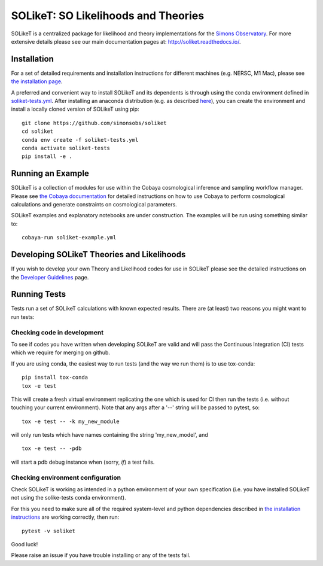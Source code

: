 =======
SOLikeT: SO Likelihoods and Theories
=======

.. image:: https://github.com/simonsobs/soliket/workflows/Testing/badge.svg
   :target: https://github.com/simonsobs/SOLikeT/actions?query=workflow%3ATesting
   :alt: Testing Status
   
.. image:: https://codecov.io/gh/simonsobs/SOLikeT/branch/master/graph/badge.svg?token=ND945EQDWR 
   :target: https://codecov.io/gh/simonsobs/SOLikeT
   :alt: Test Coverage

.. image:: https://readthedocs.org/projects/soliket/badge/?version=latest
   :target: https://soliket.readthedocs.io/en/latest/?badge=latest
   :alt: Documentation Status

SOLikeT is a centralized package for likelihood and theory implementations for the `Simons Observatory <https://simonsobservatory.org/>`_.
For more extensive details please see our main documentation pages at: `http://soliket.readthedocs.io/ <http://soliket.readthedocs.io/>`_.

.. image:: docs/images/Sky_UCSD2b.jpg
   :target: https://simonsobservatory.org/
   :alt: Simons Observatory Logo
   :width: 200

Installation
============

For a set of detailed requirements and installation instructions for different machines (e.g. NERSC, M1 Mac), please see `the installation page <INSTALL.rst>`_.

A preferred and convenient way to install SOLikeT and its dependents is through using the conda environment defined in `soliket-tests.yml <https://github.com/simonsobs/soliket/soliket-tests.yml>`_. After installing an anaconda distribution (e.g. as described `here <https://docs.anaconda.com/free/anaconda/install/index.html>`_), you can create the environment and install a locally cloned version of SOLikeT using pip::

  git clone https://github.com/simonsobs/soliket
  cd soliket
  conda env create -f soliket-tests.yml
  conda activate soliket-tests
  pip install -e .


Running an Example
==================

SOLikeT is a collection of modules for use within the Cobaya cosmological inference and sampling workflow manager. Please see `the Cobaya documentation <https://cobaya.readthedocs.io/en/latest/>`_ for detailed instructions on how to use Cobaya to perform cosmological calculations and generate constraints on cosmological parameters.

SOLikeT examples and explanatory notebooks are under construction. The examples will be run using something similar to::

  cobaya-run soliket-example.yml


Developing SOLikeT Theories and Likelihoods
===========================================

If you wish to develop your own Theory and Likelihood codes for use in SOLikeT please see the detailed instructions on the `Developer Guidelines <docs/developers.rst>`_ page.

Running Tests
=============

Tests run a set of SOLikeT calculations with known expected results. There are (at least) two reasons you might want to run tests:

Checking code in development
^^^^^^^^^^^^^^^^^^^^^^^^^^^^
To see if codes you have written when developing SOLikeT are valid and will pass the Continuous Integration (CI) tests which we require for merging on github.

If you are using conda, the easiest way to run tests (and the way we run them) is to use tox-conda::

  pip install tox-conda
  tox -e test

This will create a fresh virtual environment replicating the one which is used for CI then run the tests (i.e. without touching your current environment). Note that any args after a '--' string will be passed to pytest, so::

  tox -e test -- -k my_new_module

will only run tests which have names containing the string 'my_new_model', and ::

  tox -e test -- -pdb

will start a pdb debug instance when (sorry, *if*) a test fails.

Checking environment configuration
^^^^^^^^^^^^^^^^^^^^^^^^^^^^^^^^^^
Check SOLikeT is working as intended in a python environment of your own specification (i.e. you have installed SOLikeT not using the solike-tests conda environment).


For this you need to make sure all of the required system-level and python dependencies described in `the installation instructions <INSTALL.rst>`_ are working correctly, then run::

  pytest -v soliket

Good luck!

Please raise an issue if you have trouble installing or any of the tests fail.
